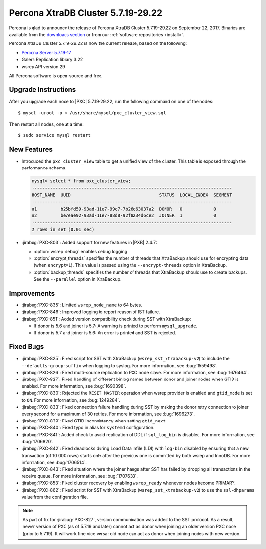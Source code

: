 .. rn:: 5.7.19-29.22

===================================
Percona XtraDB Cluster 5.7.19-29.22
===================================

Percona is glad to announce the release of
Percona XtraDB Cluster 5.7.19-29.22 on September 22, 2017.
Binaries are available from the `downloads section
<http://www.percona.com/downloads/Percona-XtraDB-Cluster-57/>`_
or from our :ref:`software repositories <install>`.

Percona XtraDB Cluster 5.7.19-29.22 is now the current release,
based on the following:

* `Percona Server 5.7.19-17 <http://www.percona.com/doc/percona-server/5.7/release-notes/Percona-Server-5.7.19-17.html>`_

* Galera Replication library 3.22

* wsrep API version 29

All Percona software is open-source and free.

Upgrade Instructions
====================

After you upgrade each node to |PXC| 5.7.19-29.22,
run the following command on one of the nodes::

 $ mysql -uroot -p < /usr/share/mysql/pxc_cluster_view.sql

Then restart all nodes, one at a time::

 $ sudo service mysql restart

New Features
============

* Introduced the ``pxc_cluster_view`` table
  to get a unified view of the cluster.
  This table is exposed through the performance schema.

  .. code-block:: text
  
     mysql> select * from pxc_cluster_view;
     -----------------------------------------------------------------------------
     HOST_NAME  UUID                                  STATUS  LOCAL_INDEX  SEGMENT
     -----------------------------------------------------------------------------
     n1         b25bfd59-93ad-11e7-99c7-7b26c63037a2  DONOR   0            0
     n2         be7eae92-93ad-11e7-88d8-92f8234d6ce2  JOINER  1            0
     -----------------------------------------------------------------------------
     2 rows in set (0.01 sec)

* :jirabug:`PXC-803`: Added support for new features in |PXB| 2.4.7:

  * :option:`wsrep_debug` enables debug logging

  * :option:`encrypt_threads` specifies the number of threads
    that XtraBackup should use for encrypting data (when ``encrypt=1``).
    This value is passed using the ``--encrypt-threads`` option in XtraBackup.

  * :option:`backup_threads` specifies the number of threads
    that XtraBackup should use to create backups.
    See the ``--parallel`` option in XtraBackup.

Improvements
============

* :jirabug:`PXC-835`: Limited ``wsrep_node_name`` to 64 bytes.

* :jirabug:`PXC-846`: Improved logging to report reason of IST failure.

* :jirabug:`PXC-851`: Added version compatibility check during SST
  with XtraBackup:

  * If donor is 5.6 and joiner is 5.7:
    A warning is printed to perform ``mysql_upgrade``.

  * If donor is 5.7 and joiner is 5.6:
    An error is printed and SST is rejected.

Fixed Bugs
==========

* :jirabug:`PXC-825`: Fixed script for SST with XtraBackup
  (``wsrep_sst_xtrabackup-v2``) to include the ``--defaults-group-suffix``
  when logging to syslog.
  For more information, see :bug:`1559498`.

* :jirabug:`PXC-826`: Fixed multi-source replication to PXC node slave.
  For more information, see :bug:`1676464`.

* :jirabug:`PXC-827`: Fixed handling of different binlog names
  between donor and joiner nodes when GTID is enabled.
  For more information, see :bug:`1690398`.

* :jirabug:`PXC-830`: Rejected the ``RESET MASTER`` operation
  when wsrep provider is enabled and ``gtid_mode`` is set to ``ON``.
  For more information, see :bug:`1249284`.

* :jirabug:`PXC-833`: Fixed connection failure handling during SST
  by making the donor retry connection to joiner every second
  for a maximum of 30 retries.
  For more information, see :bug:`1696273`.

* :jirabug:`PXC-839`: Fixed GTID inconsistency when setting ``gtid_next``.

* :jirabug:`PXC-840`: Fixed typo in alias for ``systemd`` configuration.

* :jirabug:`PXC-841`: Added check to avoid replication of DDL
  if ``sql_log_bin`` is disabled.
  For more information, see :bug:`1706820`.

* :jirabug:`PXC-842`: Fixed deadlocks during Load Data Infile (LDI)
  with ``log-bin`` disabled
  by ensuring that a new transaction (of 10 000 rows)
  starts only after the previous one is committed by both wsrep and InnoDB.
  For more information, see :bug:`1706514`.

* :jirabug:`PXC-843`: Fixed situation where the joiner hangs
  after SST has failed
  by dropping all transactions in the receive queue.
  For more information, see :bug:`1707633`.

* :jirabug:`PXC-853`: Fixed cluster recovery by enabling ``wsrep_ready``
  whenever nodes become PRIMARY.

* :jirabug:`PXC-862`: Fixed script for SST with XtraBackup
  (``wsrep_sst_xtrabackup-v2``) to use the ``ssl-dhparams`` value
  from the configuration file.
 
.. note:: As part of fix for :jirabug:`PXC-827`,
   version communication was added to the SST protocol.
   As a result, newer version of PXC (as of 5.7.19 and later)
   cannot act as donor when joining an older version PXC node (prior to 5.7.19).
   It will work fine vice versa:
   old node can act as donor when joining nodes with new version.

